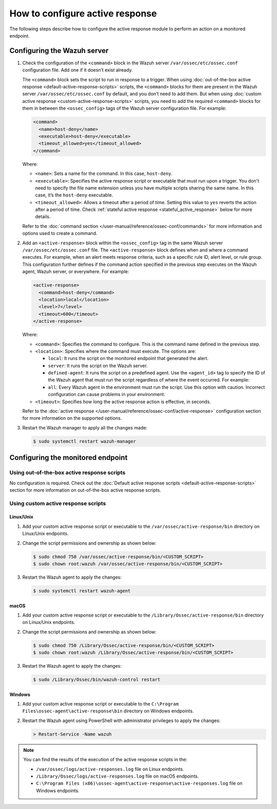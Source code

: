 .. Copyright (C) 2015, Wazuh, Inc.

.. meta::
   :description: Learn more about how to configure the Active Response capability in this section of the Wazuh documentation. 

How to configure active response
================================

The following steps describe how to configure the active response module to perform an action on a monitored endpoint.

Configuring the Wazuh server
----------------------------

#. Check the configuration of the ``<command>`` block in the Wazuh server ``/var/ossec/etc/ossec.conf`` configuration file. Add one if it doesn’t exist already.

   The ``<command>`` block sets the script to run in response to a trigger. When using :doc:`out-of-the-box active response <default-active-response-scripts>` scripts, the ``<command>`` blocks for them are present in the Wazuh server ``/var/ossec/etc/ossec.conf`` by default, and you don’t need to add them. But when using :doc:`custom active response <custom-active-response-scripts>` scripts, you need to add the required ``<command>`` blocks for them in between the ``<ossec_config>`` tags of the Wazuh server configuration file. For example:

   .. code-block:: xml

      <command>
        <name>host-deny</name>
        <executable>host-deny</executable>
        <timeout_allowed>yes</timeout_allowed>
      </command>

   Where:

   -  ``<name>``: Sets a name for the command. In this case, ``host-deny``.
   -  ``<executable>``: Specifies the active response script or executable that must run upon a trigger. You don't need to specify the file name extension unless you have multiple scripts sharing the same name. In this case, it’s the ``host-deny`` executable.
   -  ``<timeout_allowed>``: Allows a timeout after a period of time. Setting this value to ``yes`` reverts the action after a period of time. Check :ref:`stateful active response <stateful_active_response>` below for more details.

   Refer to the :doc:`command section </user-manual/reference/ossec-conf/commands>` for more information and options used to create a command.

#. Add an ``<active-response>`` block within the ``<ossec_config>`` tag in the same Wazuh server ``/var/ossec/etc/ossec.conf`` file. The ``<active-response>`` block defines when and where a command executes. For example, when an alert meets response criteria, such as a specific rule ID, alert level, or rule group. This configuration further defines if the command action specified in the previous step executes on the Wazuh agent, Wazuh server, or everywhere. For example:

   .. code-block:: xml

      <active-response>
        <command>host-deny</command>
        <location>local</location>
        <level>7</level>
        <timeout>600</timeout>
      </active-response>

   Where:

   -  ``<command>``: Specifies the command to configure. This is the command name defined in the previous step.
   -  ``<location>``: Specifies where the command must execute. The options are:

      -  ``local``: It runs the script on the monitored endpoint that generated the alert.
      -  ``server``: It runs the script on the Wazuh server.
      -  ``defined-agent``: It runs the script on a predefined agent. Use the ``<agent_id>`` tag to specify the ID of the Wazuh agent that must run the script regardless of where the event occurred. For example:

         .. code-block:: xml
            :emphasize-lines: 5, 6

            <ossec_config>
              <active-response>
                <disabled>no</disabled>
                <command>host-deny</command>
                <location>defined-agent</location>
                <agent_id>001</agent_id>
                <level>10</level>
                <timeout>180</timeout>
              </active-response> 
            <ossec_config>

      -  ``all``: Every Wazuh agent in the environment must run the script. Use this option with caution. Incorrect configuration can cause problems in your environment.

   -  ``<timeout>``: Specifies how long the active response action is effective, in seconds.

   Refer to the :doc:`active response </user-manual/reference/ossec-conf/active-response>` configuration section for more information on the supported options.

#. Restart the Wazuh manager to apply all the changes made:

   .. code-block:: console

      $ sudo systemctl restart wazuh-manager

Configuring the monitored endpoint
----------------------------------

Using out-of-the-box active response scripts
^^^^^^^^^^^^^^^^^^^^^^^^^^^^^^^^^^^^^^^^^^^^

No configuration is required. Check out the :doc:`Default active response scripts <default-active-response-scripts>` section for more information on out-of-the-box active response scripts.

Using custom active response scripts
^^^^^^^^^^^^^^^^^^^^^^^^^^^^^^^^^^^^

Linux/Unix
~~~~~~~~~~

#. Add your custom active response script or executable to the ``/var/ossec/active-response/bin`` directory on Linux/Unix endpoints.

#. Change the script permissions and ownership as shown below:

   .. code-block:: console

      $ sudo chmod 750 /var/ossec/active-response/bin/<CUSTOM_SCRIPT>
      $ sudo chown root:wazuh /var/ossec/active-response/bin/<CUSTOM_SCRIPT>

#. Restart the Wazuh agent to apply the changes:

   .. code-block:: console

      $ sudo systemctl restart wazuh-agent

macOS
~~~~~

#. Add your custom active response script or executable to the ``/Library/Ossec/active-response/bin`` directory on Linux/Unix endpoints.

#. Change the script permissions and ownership as shown below:

   .. code-block:: console

      $ sudo chmod 750 /Library/Ossec/active-response/bin/<CUSTOM_SCRIPT>
      $ sudo chown root:wazuh /Library/Ossec/active-response/bin/<CUSTOM_SCRIPT>

#. Restart the Wazuh agent to apply the changes:

   .. code-block:: console

      $ sudo /Library/Ossec/bin/wazuh-control restart

Windows
~~~~~~~

#. Add your custom active response script or executable to the ``C:\Program Files\ossec-agent\active-response\bin`` directory on Windows endpoints.

#. Restart the Wazuh agent using PowerShell with administrator privileges to apply the changes:

   .. code-block:: powershell

      > Restart-Service -Name wazuh

.. note::

   You can find the results of the execution of the active response scripts in the:

   -  ``/var/ossec/logs/active-responses.log`` file on Linux endpoints.
   -  ``/Library/Ossec/logs/active-responses.log`` file on macOS endpoints.
   -  ``C:\Program Files (x86)\ossec-agent\active-response\active-responses.log`` file on Windows endpoints.

